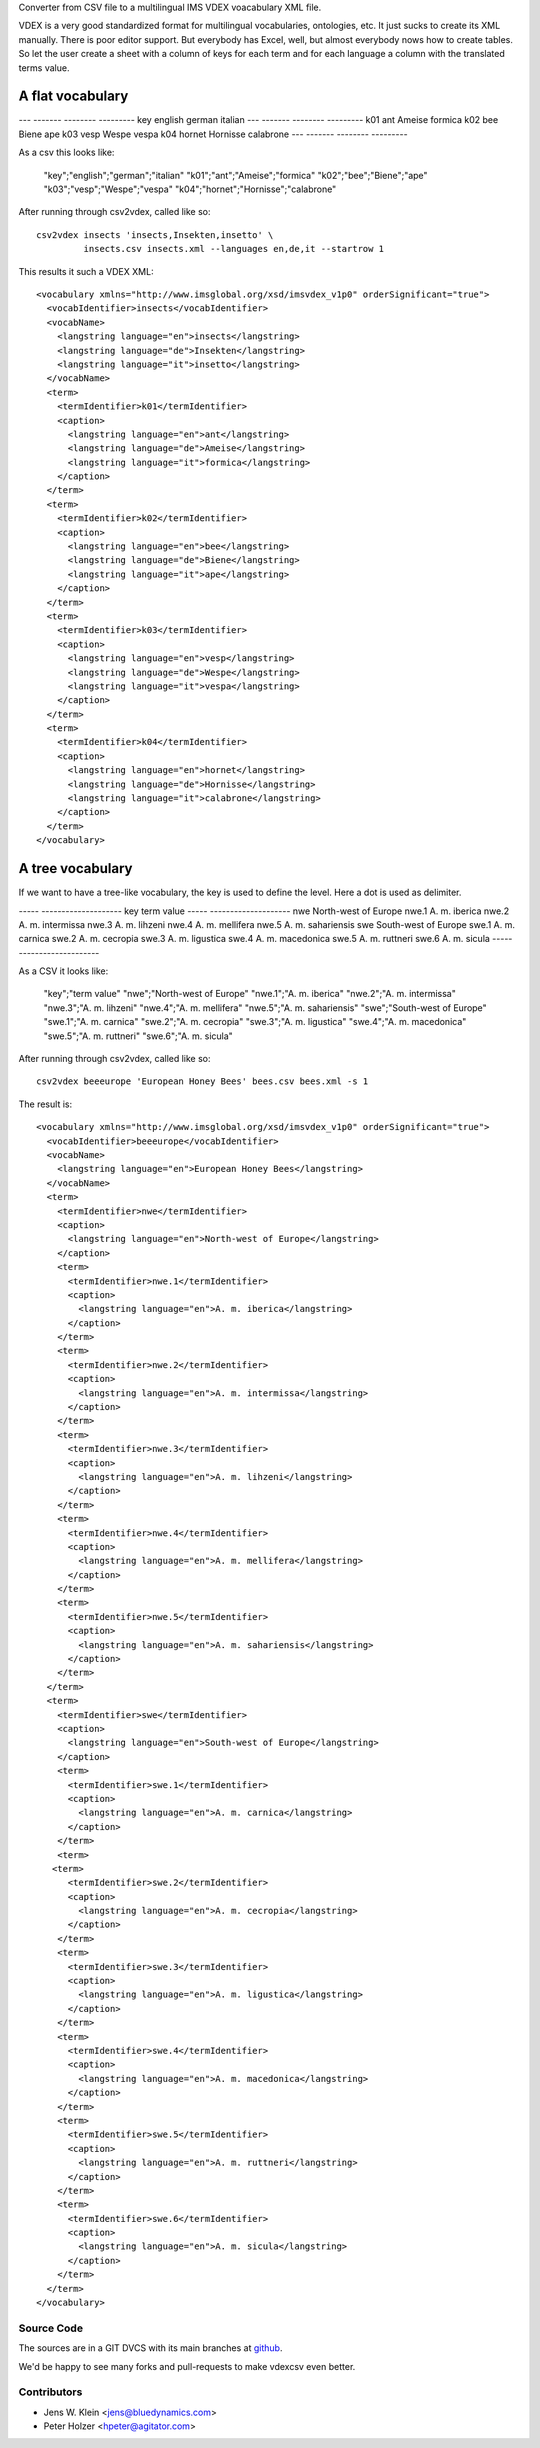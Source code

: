 Converter from CSV file to a multilingual IMS VDEX voacabulary XML file.

VDEX is a very good standardized format for multilingual vocabularies, 
ontologies, etc. It just sucks to create its XML manually. There is poor editor 
support. But everybody has Excel, well, but almost everybody nows how to create 
tables. So let the user create a sheet with a column of keys for each term and 
for each language a column with the translated terms value. 

A flat vocabulary
-----------------

--- ------- -------- ---------   
key english german   italian
--- ------- -------- ---------
k01 ant     Ameise   formica
k02 bee     Biene    ape   
k03 vesp    Wespe    vespa
k04 hornet  Hornisse calabrone
--- ------- -------- ---------

As a csv this looks like:

    "key";"english";"german";"italian"
    "k01";"ant";"Ameise";"formica"
    "k02";"bee";"Biene";"ape"
    "k03";"vesp";"Wespe";"vespa"
    "k04";"hornet";"Hornisse";"calabrone"

After running through csv2vdex, called like so::

    csv2vdex insects 'insects,Insekten,insetto' \
             insects.csv insects.xml --languages en,de,it --startrow 1

This results it such a VDEX XML::

    <vocabulary xmlns="http://www.imsglobal.org/xsd/imsvdex_v1p0" orderSignificant="true">
      <vocabIdentifier>insects</vocabIdentifier>
      <vocabName>
        <langstring language="en">insects</langstring>
        <langstring language="de">Insekten</langstring>
        <langstring language="it">insetto</langstring>
      </vocabName>
      <term>
        <termIdentifier>k01</termIdentifier>
        <caption>
          <langstring language="en">ant</langstring>
          <langstring language="de">Ameise</langstring>
          <langstring language="it">formica</langstring>
        </caption>
      </term>
      <term>
        <termIdentifier>k02</termIdentifier>
        <caption>
          <langstring language="en">bee</langstring>
          <langstring language="de">Biene</langstring>
          <langstring language="it">ape</langstring>
        </caption>
      </term>
      <term>
        <termIdentifier>k03</termIdentifier>
        <caption>
          <langstring language="en">vesp</langstring>
          <langstring language="de">Wespe</langstring>
          <langstring language="it">vespa</langstring>
        </caption>
      </term>
      <term>
        <termIdentifier>k04</termIdentifier>
        <caption>
          <langstring language="en">hornet</langstring>
          <langstring language="de">Hornisse</langstring>
          <langstring language="it">calabrone</langstring>
        </caption>
      </term>
    </vocabulary>

A tree vocabulary
-----------------

If we want to have a tree-like vocabulary, the key is used to define the level.
Here a dot is used as delimiter.

----- --------------------
key   term value
----- --------------------
nwe   North-west of Europe
nwe.1 A. m. iberica
nwe.2 A. m. intermissa
nwe.3 A. m. lihzeni
nwe.4 A. m. mellifera
nwe.5 A. m. sahariensis
swe   South-west of Europe
swe.1 A. m. carnica
swe.2 A. m. cecropia
swe.3 A. m. ligustica
swe.4 A. m. macedonica
swe.5 A. m. ruttneri
swe.6 A. m. sicula
----- --------------------

As a CSV it looks like:    

    "key";"term value"
    "nwe";"North-west of Europe"
    "nwe.1";"A. m. iberica"
    "nwe.2";"A. m. intermissa"
    "nwe.3";"A. m. lihzeni"
    "nwe.4";"A. m. mellifera"
    "nwe.5";"A. m. sahariensis"
    "swe";"South-west of Europe"
    "swe.1";"A. m. carnica"
    "swe.2";"A. m. cecropia"
    "swe.3";"A. m. ligustica"
    "swe.4";"A. m. macedonica"
    "swe.5";"A. m. ruttneri"
    "swe.6";"A. m. sicula"

After running through csv2vdex, called like so::

    csv2vdex beeeurope 'European Honey Bees' bees.csv bees.xml -s 1
    
The result is::

    <vocabulary xmlns="http://www.imsglobal.org/xsd/imsvdex_v1p0" orderSignificant="true">
      <vocabIdentifier>beeeurope</vocabIdentifier>
      <vocabName>
        <langstring language="en">European Honey Bees</langstring>
      </vocabName>
      <term>
        <termIdentifier>nwe</termIdentifier>
        <caption>
          <langstring language="en">North-west of Europe</langstring>
        </caption>
        <term>
          <termIdentifier>nwe.1</termIdentifier>
          <caption>
            <langstring language="en">A. m. iberica</langstring>
          </caption>
        </term>
        <term>
          <termIdentifier>nwe.2</termIdentifier>
          <caption>
            <langstring language="en">A. m. intermissa</langstring>
          </caption>
        </term>
        <term>
          <termIdentifier>nwe.3</termIdentifier>
          <caption>
            <langstring language="en">A. m. lihzeni</langstring>
          </caption>
        </term>
        <term>
          <termIdentifier>nwe.4</termIdentifier>
          <caption>
            <langstring language="en">A. m. mellifera</langstring>
          </caption>
        </term>
        <term>
          <termIdentifier>nwe.5</termIdentifier>
          <caption>
            <langstring language="en">A. m. sahariensis</langstring>
          </caption>
        </term>
      </term>
      <term>
        <termIdentifier>swe</termIdentifier>
        <caption>
          <langstring language="en">South-west of Europe</langstring>
        </caption>
        <term>
          <termIdentifier>swe.1</termIdentifier>
          <caption>
            <langstring language="en">A. m. carnica</langstring>
          </caption>
        </term>
        <term>
       <term>
          <termIdentifier>swe.2</termIdentifier>
          <caption>
            <langstring language="en">A. m. cecropia</langstring>
          </caption>
        </term>
        <term>
          <termIdentifier>swe.3</termIdentifier>
          <caption>
            <langstring language="en">A. m. ligustica</langstring>
          </caption>
        </term>
        <term>
          <termIdentifier>swe.4</termIdentifier>
          <caption>
            <langstring language="en">A. m. macedonica</langstring>
          </caption>
        </term>
        <term>
          <termIdentifier>swe.5</termIdentifier>
          <caption>
            <langstring language="en">A. m. ruttneri</langstring>
          </caption>
        </term>
        <term>
          <termIdentifier>swe.6</termIdentifier>
          <caption>
            <langstring language="en">A. m. sicula</langstring>
          </caption>
        </term>
      </term>
    </vocabulary>
  
Source Code
===========

The sources are in a GIT DVCS with its main branches at 
`github <http://github.com/bluedynamics/vdexcsv>`_.

We'd be happy to see many forks and pull-requests to make vdexcsv even better.

Contributors
============

- Jens W. Klein <jens@bluedynamics.com>

- Peter Holzer <hpeter@agitator.com>


